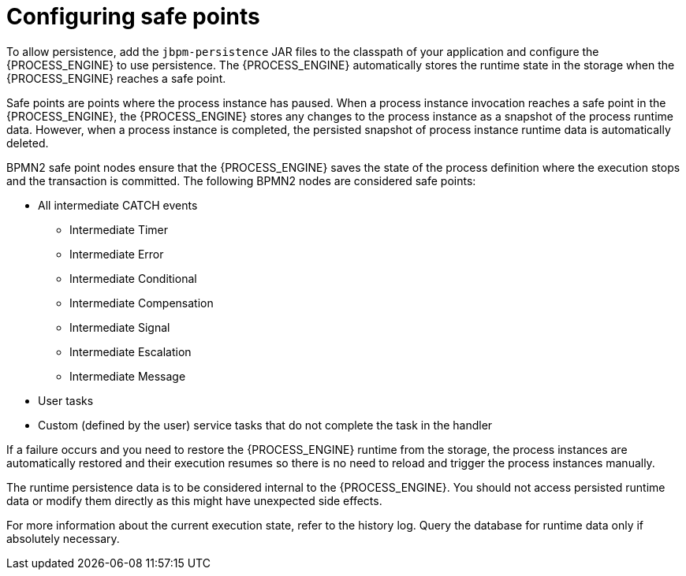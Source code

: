 [id='safe-points-configuring-proc']
= Configuring safe points

To allow persistence, add the `jbpm-persistence` JAR files to the classpath of your application and configure the {PROCESS_ENGINE} to use persistence. The {PROCESS_ENGINE} automatically stores the runtime state in the storage when the {PROCESS_ENGINE} reaches a safe point.

Safe points are points where the process instance has paused. When a process instance invocation reaches a safe point in the {PROCESS_ENGINE}, the {PROCESS_ENGINE} stores any changes to the process instance as a snapshot of the process runtime data. However, when a process instance is completed, the persisted snapshot of process instance runtime data is automatically deleted.

BPMN2 safe point nodes ensure that the {PROCESS_ENGINE} saves the state of the process definition where the execution stops and the transaction is committed. The following BPMN2 nodes are considered safe points:

* All intermediate CATCH events
** Intermediate Timer
** Intermediate Error
** Intermediate Conditional
** Intermediate Compensation
** Intermediate Signal
** Intermediate Escalation
** Intermediate Message
* User tasks
* Custom (defined by the user) service tasks that do not complete the task in the handler

If a failure occurs and you need to restore the {PROCESS_ENGINE} runtime from the storage, the process instances are automatically restored and their execution resumes so there is no need to reload and trigger the process instances manually.

The runtime persistence data is to be considered internal to the {PROCESS_ENGINE}. You should not access persisted runtime data or modify them directly as this might have unexpected side effects.

For more information about the current execution state, refer to the history log. Query the database for runtime data only if absolutely necessary.
